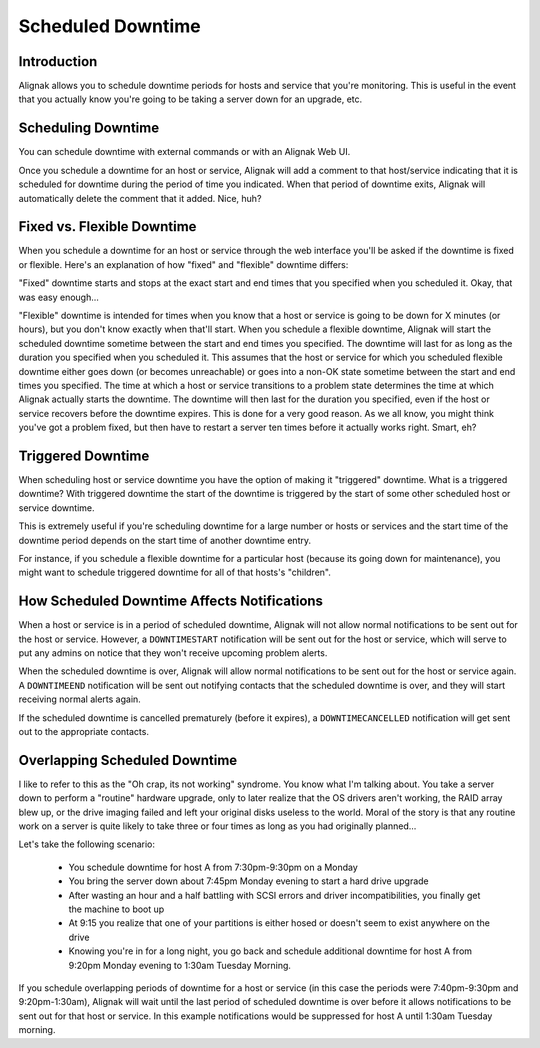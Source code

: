.. _monitoring_features/downtime:

==================
Scheduled Downtime 
==================


Introduction 
============

.. image:: /_static/images///official/images/downtime.png
   :scale: 90 %

Alignak allows you to schedule downtime periods for hosts and service that you're monitoring.
This is useful in the event that you actually know you're going to be taking a server down for an upgrade, etc.


Scheduling Downtime 
===================

You can schedule downtime with external commands or with an Alignak Web UI.

Once you schedule a downtime for an host or service, Alignak will add a comment to that host/service indicating
that it is scheduled for downtime during the period of time you indicated. When that period of downtime exits,
Alignak will automatically delete the comment that it added. Nice, huh?


Fixed vs. Flexible Downtime 
===========================

When you schedule a downtime for an host or service through the web interface you'll be asked if the downtime
is fixed or flexible. Here's an explanation of how "fixed" and "flexible" downtime differs:

"Fixed" downtime starts and stops at the exact start and end times that you specified when you scheduled it. Okay, that was easy enough...

"Flexible" downtime is intended for times when you know that a host or service is going to be down for X minutes
(or hours), but you don't know exactly when that'll start. When you schedule a flexible downtime, Alignak will
start the scheduled downtime sometime between the start and end times you specified. The downtime will last for
as long as the duration you specified when you scheduled it.
This assumes that the host or service for which you scheduled flexible downtime either goes down (or becomes
unreachable) or goes into a non-OK state sometime between the start and end times you specified.
The time at which a host or service transitions to a problem state determines the time at which Alignak
actually starts the downtime.
The downtime will then last for the duration you specified, even if the host or service recovers before
the downtime expires. This is done for a very good reason. As we all know, you might think you've got a
problem fixed, but then have to restart a server ten times before it actually works right. Smart, eh?


Triggered Downtime 
==================

When scheduling host or service downtime you have the option of making it "triggered" downtime.
What is a triggered downtime? With triggered downtime the start of the downtime is triggered by the start
of some other scheduled host or service downtime.

This is extremely useful if you're scheduling downtime for a large number or hosts or services and the
start time of the downtime period depends on the start time of another downtime entry.

For instance, if you schedule a flexible downtime for a particular host (because its going down for maintenance),
you might want to schedule triggered downtime for all of that hosts's "children".


How Scheduled Downtime Affects Notifications 
============================================

When a host or service is in a period of scheduled downtime, Alignak will not allow normal notifications to
be sent out for the host or service. However, a ``DOWNTIMESTART`` notification will be sent out for the
host or service, which will serve to put any admins on notice that they won't receive upcoming problem alerts.

When the scheduled downtime is over, Alignak will allow normal notifications to be sent out for the host or
service again. A ``DOWNTIMEEND`` notification will be sent out notifying contacts that the scheduled downtime
is over, and they will start receiving normal alerts again.

If the scheduled downtime is cancelled prematurely (before it expires), a ``DOWNTIMECANCELLED`` notification will get sent out to the appropriate contacts.


Overlapping Scheduled Downtime 
==============================

I like to refer to this as the "Oh crap, its not working" syndrome. You know what I'm talking about. You take
a server down to perform a "routine" hardware upgrade, only to later realize that the OS drivers aren't working,
the RAID array blew up, or the drive imaging failed and left your original disks useless to the world.
Moral of the story is that any routine work on a server is quite likely to take three or four times as long as you had originally planned...

Let's take the following scenario:

  - You schedule downtime for host A from 7:30pm-9:30pm on a Monday
  - You bring the server down about 7:45pm Monday evening to start a hard drive upgrade
  - After wasting an hour and a half battling with SCSI errors and driver incompatibilities, you finally get the machine to boot up
  - At 9:15 you realize that one of your partitions is either hosed or doesn't seem to exist anywhere on the drive
  - Knowing you're in for a long night, you go back and schedule additional downtime for host A from 9:20pm Monday evening to 1:30am Tuesday Morning.

If you schedule overlapping periods of downtime for a host or service (in this case the periods were 7:40pm-9:30pm and
9:20pm-1:30am), Alignak will wait until the last period of scheduled downtime is over before it allows notifications
to be sent out for that host or service. In this example notifications would be suppressed for host A until 1:30am Tuesday morning.

